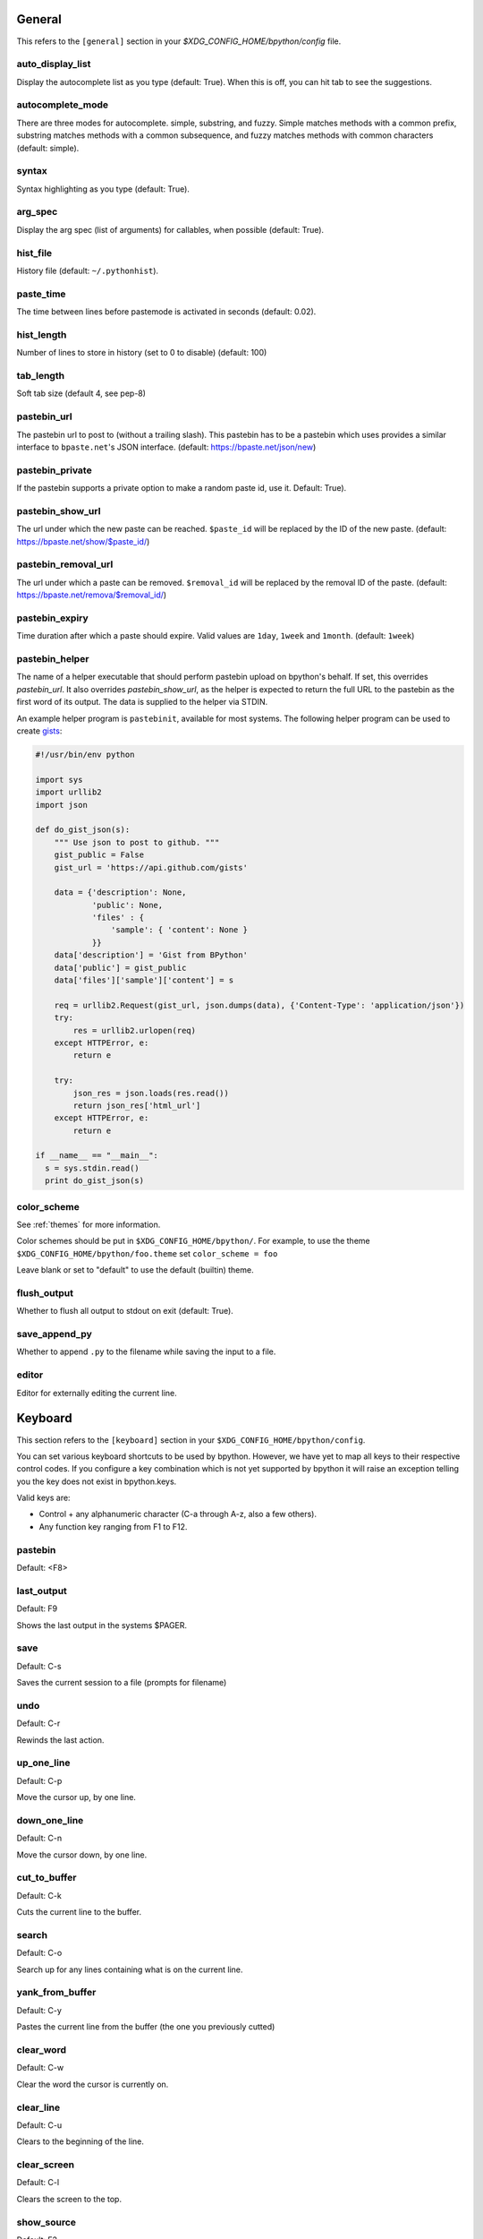 General
-------
This refers to the ``[general]`` section in your
`$XDG_CONFIG_HOME/bpython/config` file.

auto_display_list
^^^^^^^^^^^^^^^^^
Display the autocomplete list as you type (default: True).
When this is off, you can hit tab to see the suggestions.

autocomplete_mode
^^^^^^^^^^^^^^^^^
There are three modes for autocomplete. simple, substring, and fuzzy.  Simple
matches methods with a common prefix, substring matches methods with a common
subsequence, and fuzzy matches methods with common characters (default: simple).

.. versionadded:: 0.12

syntax
^^^^^^
Syntax highlighting as you type (default: True).

arg_spec
^^^^^^^^
Display the arg spec (list of arguments) for callables, when possible (default:
True).

hist_file
^^^^^^^^^
History file (default: ``~/.pythonhist``).

paste_time
^^^^^^^^^^
The time between lines before pastemode is activated in seconds (default: 0.02).

hist_length
^^^^^^^^^^^
Number of lines to store in history (set to 0 to disable) (default: 100)

tab_length
^^^^^^^^^^
Soft tab size (default 4, see pep-8)

pastebin_url
^^^^^^^^^^^^
The pastebin url to post to (without a trailing slash). This pastebin has to be
a pastebin which uses provides a similar interface to ``bpaste.net``'s JSON
interface. (default: https://bpaste.net/json/new)

pastebin_private
^^^^^^^^^^^^^^^^
If the pastebin supports a private option to make a random paste id, use it.
Default: True).

.. versionadded:: 0.12

pastebin_show_url
^^^^^^^^^^^^^^^^^
The url under which the new paste can be reached. ``$paste_id`` will be replaced
by the ID of the new paste. (default: https://bpaste.net/show/$paste_id/)

pastebin_removal_url
^^^^^^^^^^^^^^^^^^^^
The url under which a paste can be removed. ``$removal_id`` will be replaced
by the removal ID of the paste. (default: https://bpaste.net/remova/$removal_id/)

.. versionadded:: 0.14

pastebin_expiry
^^^^^^^^^^^^^^^
Time duration after which a paste should expire. Valid values are ``1day``,
``1week`` and ``1month``. (default: ``1week``)

pastebin_helper
^^^^^^^^^^^^^^^

The name of a helper executable that should perform pastebin upload on bpython's
behalf. If set, this overrides `pastebin_url`. It also overrides
`pastebin_show_url`, as the helper is expected to return the full URL to the
pastebin as the first word of its output. The data is supplied to the helper via
STDIN.

An example helper program is ``pastebinit``, available for most systems. The
following helper program can be used to create `gists
<http://gist.github.com>`_:

.. code-block:: python

  #!/usr/bin/env python

  import sys
  import urllib2
  import json

  def do_gist_json(s):
      """ Use json to post to github. """
      gist_public = False
      gist_url = 'https://api.github.com/gists'

      data = {'description': None,
              'public': None,
              'files' : {
                  'sample': { 'content': None }
              }}
      data['description'] = 'Gist from BPython'
      data['public'] = gist_public
      data['files']['sample']['content'] = s

      req = urllib2.Request(gist_url, json.dumps(data), {'Content-Type': 'application/json'})
      try:
          res = urllib2.urlopen(req)
      except HTTPError, e:
          return e

      try:
          json_res = json.loads(res.read())
          return json_res['html_url']
      except HTTPError, e:
          return e

  if __name__ == "__main__":
    s = sys.stdin.read()
    print do_gist_json(s)


.. versionadded:: 0.12

.. _configuration_color_scheme:

color_scheme
^^^^^^^^^^^^
See :ref:`themes` for more information.

Color schemes should be put in ``$XDG_CONFIG_HOME/bpython/``. For example, to
use the theme ``$XDG_CONFIG_HOME/bpython/foo.theme`` set ``color_scheme = foo``

Leave blank or set to "default" to use the default (builtin) theme.

flush_output
^^^^^^^^^^^^
Whether to flush all output to stdout on exit (default: True).

save_append_py
^^^^^^^^^^^^^^
Whether to append ``.py`` to the filename while saving the input to a file.

.. versionadded:: 0.13

editor
^^^^^^
Editor for externally editing the current line.

.. versionadded:: 0.13

Keyboard
--------
This section refers to the ``[keyboard]`` section in your
``$XDG_CONFIG_HOME/bpython/config``.

You can set various keyboard shortcuts to be used by bpython. However, we have
yet to map all keys to their respective control codes. If you configure a key
combination which is not yet supported by bpython it will raise an exception
telling you the key does not exist in bpython.keys.

Valid keys are:

* Control + any alphanumeric character (C-a through A-z, also a few others).
* Any function key ranging from F1 to F12.

pastebin
^^^^^^^^
Default: <F8>

last_output
^^^^^^^^^^^
Default: F9

Shows the last output in the systems $PAGER.

save
^^^^
Default: C-s

Saves the current session to a file (prompts for filename)

undo
^^^^
Default: C-r

Rewinds the last action.

up_one_line
^^^^^^^^^^^
Default: C-p

Move the cursor up, by one line.

down_one_line
^^^^^^^^^^^^^
Default: C-n

Move the cursor down, by one line.

cut_to_buffer
^^^^^^^^^^^^^
Default: C-k

Cuts the current line to the buffer.

search
^^^^^^
Default: C-o

Search up for any lines containing what is on the current line.

yank_from_buffer
^^^^^^^^^^^^^^^^
Default: C-y

Pastes the current line from the buffer (the one you previously cutted)

clear_word
^^^^^^^^^^
Default: C-w

Clear the word the cursor is currently on.

clear_line
^^^^^^^^^^
Default: C-u

Clears to the beginning of the line.

clear_screen
^^^^^^^^^^^^
Default: C-l

Clears the screen to the top.

show_source
^^^^^^^^^^^
Default: F2

Shows the source of the currently being completed (python) function.

exit
^^^^
Default: C-d

Exits bpython (use on empty line)

external_editor
^^^^^^^^^^^^^^^
Default: F7

Edit current line in an external editor.

.. versionadded:: 0.13

CLI
---
This refers to the ``[cli]`` section in your config file.

suggestion_width
^^^^^^^^^^^^^^^^
Default: 0.8

The width of the suggestion window in percent of the terminal width.

.. versionadded:: 0.9.8

trim_prompts
^^^^^^^^^^^^
Default: False

Trims lines starting with '>>> ' when set to True.

GTK
---
This refers to the ``[gtk]`` section in your `$XDG_CONFIG_HOME/bpython/config`
file.

font
^^^^
Default: Monospace 10

The font to be used by the GTK version.

curtsies
--------
This refers to the ``[curtsies]`` section in your config file.

.. versionadded:: 0.13

fill_terminal
^^^^^^^^^^^^^
Default: False

Whether bpython should clear the screen on start, and always display a status
bar at the bottom.

list_above
^^^^^^^^^^
Default: False

When there is space above the current line, whether the suggestions list will be
displayed there instead of below the current line.
